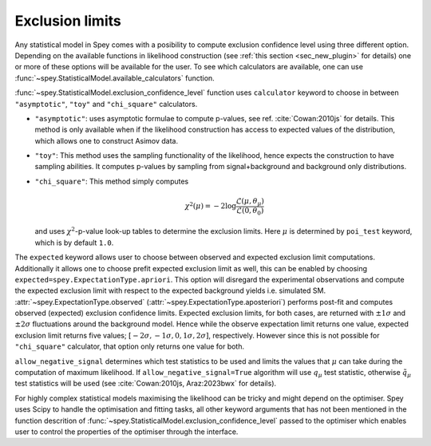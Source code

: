 Exclusion limits
================

Any statistical model in Spey comes with a posibility to compute exclusion confidence level
using three different option. Depending on the available functions in likelihood construction 
(see :ref:`this section <sec_new_plugin>` for details) one or more of these options will be 
available for the user. To see which calculators are available, one can use 
:func:`~spey.StatisticalModel.available_calculators` function.

:func:`~spey.StatisticalModel.exclusion_confidence_level` function uses ``calculator`` keyword
to choose in between ``"asymptotic"``, ``"toy"`` and ``"chi_square"`` calculators.

* ``"asymptotic"``: uses asymptotic formulae to compute p-values, see ref. :cite:`Cowan:2010js` 
  for details. This method is only available when if the likelihood construction has access to 
  expected values of the distribution, which allows one to construct Asimov data.
* ``"toy"``: This method uses the sampling functionality of the likelihood, hence expects the 
  construction to have sampling abilities. It computes p-values by sampling from signal+background
  and background only distributions.
* ``"chi_square"``: This method simply computes

  .. math::

        \chi^2(\mu) = -2 \log\frac{\mathcal{L}(\mu, \theta_\mu)}{\mathcal{L}(0,\theta_0)}
    

  and uses :math:`\chi^2`-p-value look-up tables to determine the exclusion limits. Here :math:`\mu`
  is determined by ``poi_test`` keyword, which is by default ``1.0``.

The ``expected`` keyword allows user to choose between observed and expected exclusion limit 
computations. Additionally it allows one to choose prefit expected exclusion limit as well, 
this can be enabled by choosing ``expected=spey.ExpectationType.apriori``. This option will 
disregard the experimental observations and compute the expected exclusion limit with respect to
the expected background yields i.e. simulated SM. :attr:`~spey.ExpectationType.observed` 
(:attr:`~spey.ExpectationType.aposteriori`) performs post-fit and computes observed (expected) 
exclusion confidence limits. Expected exclusion limits, for both cases, are returned with 
:math:`\pm1\sigma` and :math:`\pm2\sigma` fluctuations around the background model. Hence while 
the observe expectation limit returns one value, expected exclusion limit returns five values; 
:math:`[-2\sigma, -1\sigma, 0, 1\sigma, 2\sigma]`, respectively. However since this is not possible
for ``"chi_square"`` calculator, that option only returns one value for both.

``allow_negative_signal`` determines which test statistics to be used and limits the values that :math:`\mu`
can take during the computation of maximum likelihood. If ``allow_negative_signal=True`` algorithm
will use :math:`q_\mu` test statistic, otherwise :math:`\tilde{q}_\mu` test statistics will be used 
(see :cite:`Cowan:2010js, Araz:2023bwx` for details).

For highly complex statistical models maximising the likelihood can be tricky and might depend on the optimiser.
Spey uses Scipy to handle the optimisation and fitting tasks, all other keyword arguments that has not been mentioned
in the function descrition of :func:`~spey.StatisticalModel.exclusion_confidence_level` passed to the optimiser which
enables user to control the properties of the optimiser through the interface.